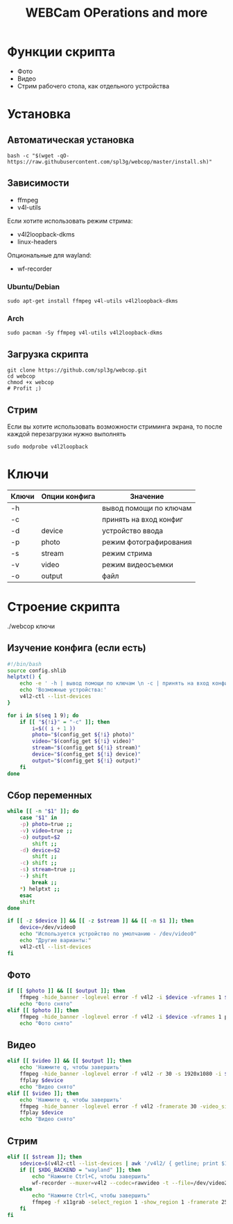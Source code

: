#+title: WEBCam OPerations and more
#+property: header-args :tangle webcop
#+auto_tangle: t
* Функции скрипта
 * Фото
 * Видео
 * Стрим рабочего стола, как отдельного устройства
* Установка
** Автоматическая установка
#+begin_src
bash -c "$(wget -qO- https://raw.githubusercontent.com/spl3g/webcop/master/install.sh)"
#+end_src
** Зависимости
- ffmpeg
- v4l-utils
Если хотите использовать режим стрима:
- v4l2loopback-dkms
- linux-headers
Опциональные для wayland:
- wf-recorder
*** Ubuntu/Debian
#+begin_src
sudo apt-get install ffmpeg v4l-utils v4l2loopback-dkms
#+end_src
*** Arch
#+begin_src
sudo pacman -Sy ffmpeg v4l-utils v4l2loopback-dkms
#+end_src
** Загрузка скрипта
#+begin_src
git clone https://github.com/spl3g/webcop.git
cd webcop
chmod +x webcop
# Profit ;)
#+end_src
** Стрим
Если вы хотите использовать возможности стриминга экрана, то после каждой перезагрузки нужно выполнять
#+begin_src
sudo modprobe v4l2loopback
#+end_src
* Ключи
| Ключи | Опции конфига | Значение               |
|-------+---------------+------------------------|
| -h    |               | вывод помощи по ключам |
| -c    |               | принять на вход конфиг |
| -d    | device        | устройство ввода       |
| -p    | photo         | режим фотографирования |
| -s    | stream        | режим стрима           |
| -v    | video         | режим видеосъемки      |
| -o    | output        | файл                   |
* Строение скрипта
./webcop ключи
** Изучение конфига (если есть)
#+begin_src bash
#!/bin/bash
source config.shlib
helptxt() {
    echo -e ' -h | вывод помощи по ключам \n -c | принять на вход конфиг \n -p | режим фотографирования \n -v | режим видеосъемки \n -s | режим стрима \n -o | файл \n'
    echo 'Возможные устройства:'
    v4l2-ctl --list-devices
}

for i in $(seq 1 9); do
    if [[ "${!i}" = "-c" ]]; then
        i=$(( i + 1 ))
        photo="$(config_get ${!i} photo)"
        video="$(config_get ${!i} video)"
        stream="$(config_get ${!i} stream)"
        device="$(config_get ${!i} device)"
        output="$(config_get ${!i} output)"
    fi
done
#+end_src

** Сбор переменных
#+begin_src bash
while [[ -n "$1" ]]; do
    case "$1" in
    -p) photo=true ;;
    -v) video=true ;;
    -o) output=$2
        shift ;;
    -d) device=$2
        shift ;;
    -c) shift ;;
    -s) stream=true ;;
    --) shift
        break ;;
    ,*) helptxt ;;
    esac
    shift
done

if [[ -z $device ]] && [[ -z $stream ]] && [[ -n $1 ]]; then
    device=/dev/video0
    echo "Используется устройство по умолчанию - /dev/video0"
    echo "Другие варианты:"
    v4l2-ctl --list-devices
fi
#+end_src

** Фото
#+begin_src bash
if [[ $photo ]] && [[ $output ]]; then
    ffmpeg -hide_banner -loglevel error -f v4l2 -i $device -vframes 1 $output
    echo "Фото снято"
elif [[ $photo ]]; then
    ffmpeg -hide_banner -loglevel error -f v4l2 -i $device -vframes 1 photo.png
    echo "Фото снято"
#+end_src
** Видео
#+begin_src bash
elif [[ $video ]] && [[ $output ]]; then
    echo 'Нажмите q, чтобы завершить'
    ffmpeg -hide_banner -loglevel error -f v4l2 -r 30 -s 1920x1080 -i $device $output
    ffplay $device
    echo "Видео снято"
elif [[ $video ]]; then
    echo 'Нажмите q, чтобы завершить'
    ffmpeg -hide_banner -loglevel error -f v4l2 -framerate 30 -video_size 1920x1080 -i $device video.mp4
    ffplay $device
    echo "Видео снято"
#+end_src
** Стрим
#+begin_src bash
elif [[ $stream ]]; then
    sdevice=$(v4l2-ctl --list-devices | awk '/v4l2/ { getline; print $1}')
    if [[ $XDG_BACKEND = "wayland" ]]; then
        echo "Нажмите Ctrl+C, чтобы завершить"
        wf-recorder --muxer=v4l2 --codec=rawvideo -t --file=/dev/video2 -x yuv420pq
    else
        echo "Нажмите Ctrl+C, чтобы завершить"
        ffmpeg -f x11grab -select_region 1 -show_region 1 -framerate 25 -i $DISPLAY -vf format=yuv420p -f v4l2 /dev/video2
    fi
fi
#+end_src
